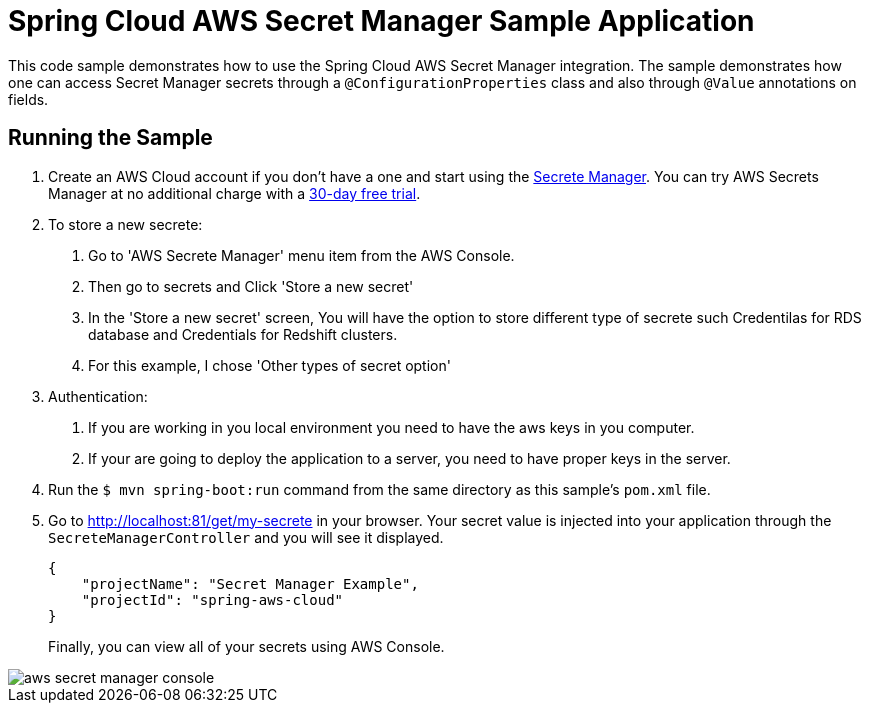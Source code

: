 = Spring Cloud AWS Secret Manager Sample Application

This code sample demonstrates how to use the Spring Cloud AWS Secret Manager integration.
The sample demonstrates how one can access Secret Manager secrets through a `@ConfigurationProperties` class and also through `@Value` annotations on fields.

== Running the Sample

1. Create an AWS Cloud account if you don't have a one and start using the https://aws.amazon.com/secrets-manager/[Secrete Manager]. You can try AWS Secrets Manager at no additional charge with a https://aws.amazon.com/secrets-manager/pricing/[30-day free trial].

2. To store a new secrete:
  a. Go to 'AWS Secrete Manager' menu item from the AWS Console.
  b. Then go to secrets and Click 'Store a new secret'
  c. In the 'Store a new secret' screen, You will have the option to store different type of secrete such Credentilas for RDS database and Credentials for Redshift clusters.
  d. For this example, I chose 'Other types of secret option'

3. Authentication:
  a. If you are working in you local environment you need to have the aws keys in you computer.
  b. If your are going to deploy the application to a server, you need to have proper keys in the server.

4. Run the `$ mvn spring-boot:run` command from the same directory as this sample's `pom.xml` file.

6. Go to http://localhost:81/get/my-secrete in your browser.
Your secret value is injected into your application through the `SecreteManagerController` and you will see it displayed.
+
```
{
    "projectName": "Secret Manager Example",
    "projectId": "spring-aws-cloud"
}
```
+
Finally, you can view all of your secrets using AWS Console.

image::img/aws_secret_manager_console.JPG[]
